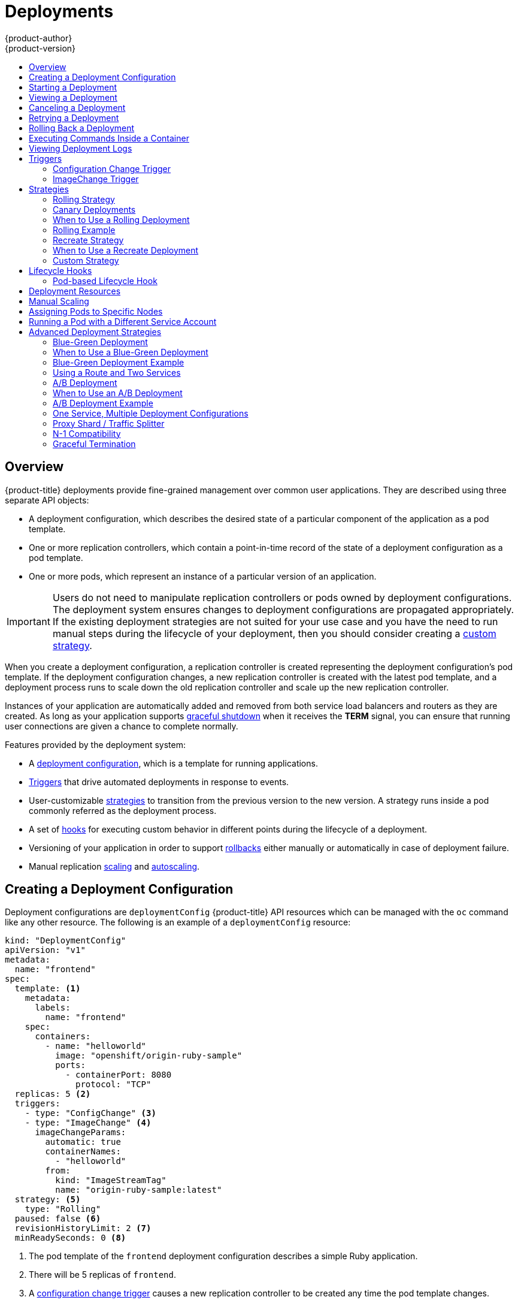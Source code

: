 [[dev-guide-deployments]]
= Deployments
{product-author}
{product-version}
:data-uri:
:icons:
:experimental:
:toc: macro
:toc-title:

toc::[]

== Overview

{product-title} deployments provide fine-grained management over common
user applications. They are described using three separate API objects:

- A deployment configuration, which describes the desired state of a particular
component of the application as a pod template.
- One or more replication controllers, which contain a point-in-time record of the
state of a deployment configuration as a pod template.
- One or more pods, which represent an instance of a particular version of an
application.

[IMPORTANT]
====
Users do not need to manipulate replication controllers or pods owned
by deployment configurations. The deployment system ensures changes to
deployment configurations are propagated appropriately. If the existing
deployment strategies are not suited for your use case and you have the
need to run manual steps during the lifecycle of your deployment, then you
should consider creating a xref:custom-strategy[custom strategy].
====

When you create a deployment configuration, a replication controller is created
representing the deployment configuration's pod template. If the deployment
configuration changes, a new replication controller is created with the latest
pod template, and a deployment process runs to scale down the old replication
controller and scale up the new replication controller.

Instances of your application are automatically added and removed from both
service load balancers and routers as they are created. As long as your
application supports xref:graceful-termination[graceful shutdown] when it
receives the *TERM* signal, you can ensure that running user connections are
given a chance to complete normally.

Features provided by the deployment system:

- A xref:creating-a-deployment-configuration[deployment configuration], which is a
template for running applications.
- xref:triggers[Triggers] that drive automated deployments in response to events.
- User-customizable xref:strategies[strategies] to transition from the previous
version to the new version. A strategy runs inside a pod commonly referred as
the deployment process.
- A set of xref:lifecycle-hooks[hooks] for executing custom behavior in different
points during the lifecycle of a deployment.
- Versioning of your application in order to support
xref:rolling-back-a-deployment[rollbacks] either manually or automatically in
case of deployment failure.
- Manual replication xref:scaling[scaling] and
xref:../dev_guide/pod_autoscaling.adoc#dev-guide-pod-autoscaling[autoscaling].


[[creating-a-deployment-configuration]]
== Creating a Deployment Configuration

Deployment configurations are `deploymentConfig` {product-title} API resources
which can be managed with the `oc` command like any other resource. The
following is an example of a `deploymentConfig` resource:

====

[source,yaml]
----
kind: "DeploymentConfig"
apiVersion: "v1"
metadata:
  name: "frontend"
spec:
  template: <1>
    metadata:
      labels:
        name: "frontend"
    spec:
      containers:
        - name: "helloworld"
          image: "openshift/origin-ruby-sample"
          ports:
            - containerPort: 8080
              protocol: "TCP"
  replicas: 5 <2>
  triggers:
    - type: "ConfigChange" <3>
    - type: "ImageChange" <4>
      imageChangeParams:
        automatic: true
        containerNames:
          - "helloworld"
        from:
          kind: "ImageStreamTag"
          name: "origin-ruby-sample:latest"
  strategy: <5>
    type: "Rolling"
  paused: false <6>
  revisionHistoryLimit: 2 <7>
  minReadySeconds: 0 <8>

----

<1> The pod template of the `frontend` deployment configuration describes a simple Ruby application.
<2> There will be 5 replicas of `frontend`.
<3> A xref:config-change-trigger[configuration change trigger] causes a new replication controller to be created any time the pod template changes.
<4> An xref:image-change-trigger[image change trigger] trigger causes a new replication controller to be
created each time a new version of the `origin-ruby-sample:latest` image stream tag is available.
<5> The xref:rolling-strategy[Rolling strategy] is the default way of deploying your pods. May be omitted.
<6> Pause a deployment configuration. This disables the functionality of all triggers and allows for multiple changes on the pod template before actually rolling it out.
<7> Revision history limit is the limit of old replication controllers you want to keep around for rolling back. May be omitted. If omitted, old replication controllers will not be cleaned up.
<8> Minimum seconds to wait (after the readiness checks succeed) for a pod to be considered available. The default value is 0.
====

[[start-deployment]]
== Starting a Deployment

You can start a new deployment process manually using the web console, or from
the CLI:

----
$ oc deploy --latest dc/<name>
----

[NOTE]
====
If a deployment process is already in progress, the command will display a
message and a new replication controller will not be deployed.
====

[[viewing-a-deployment]]

== Viewing a Deployment

To get basic information about all the available revisions of your application:

----
$ oc rollout history dc/<name>
----

This will show details about all recently created replication controllers for
the provided deployment configuration, including any currently running deployment
process.

You can view details specific to a revision by using the `--revision` flag:

----
$ oc rollout history dc/<name> --revision=1
----

For more detailed information about a deployment configuration and its latest revision:

----
$ oc describe dc <name>
----

[NOTE]
====
The
xref:../architecture/infrastructure_components/web_console.adoc#project-overviews[web
console] shows deployments in the *Browse* tab.
====

[[canceling-a-deployment]]

== Canceling a Deployment

To cancel a running or stuck deployment process:

----
$ oc deploy --cancel dc/<name>
----

[WARNING]
====
The cancellation is a best-effort operation, and may take some time to complete.
The replication controller may partially or totally complete its deployment
before the cancellation is effective. When canceled, the deployment
configuration will be automatically rolled back by scaling up the previous
running replication controller.
====

[[retrying-a-deployment]]

== Retrying a Deployment

If the current revision of your deployment configuration failed to deploy, you can
restart the deployment process with:

----
$ oc deploy --retry dc/<name>
----

If the latest revision of it was deployed successfully, the command will display a
message and the deployment process will not be retried.

[NOTE]
====
Retrying a deployment restarts the deployment process and does not create a new
deployment revision. The restarted replication controller will have the same configuration
it had when it failed.
====

[[rolling-back-a-deployment]]
== Rolling Back a Deployment

Rollbacks revert an application back to a previous revision and can be
performed using the REST API, the CLI, or the web console.

To rollback to the last successful deployed revision of your configuration:

----
$ oc rollout undo dc/<name>
----

The deployment configuration's template will be reverted to match the deployment
revision specified in the undo command, and a new replication controller will be
started. If no revision is specified with `--to-revision`, then the last
successfully deployed revision will be used.

Image change triggers on the deployment configuration are disabled as part of
the rollback to prevent accidentally starting a new deployment process soon after
the rollback is complete. To re-enable the image change triggers:

----
$ oc set triggers dc/<name> --auto
----

[NOTE]
====
Deployment configurations also support automatically rolling back to the
last successful revision of the configuration in case the latest deployment
process fails. In that case, the latest template that failed to deploy stays
intact by the system and it is up to users to fix their configurations.
====

[[executing-commands-inside-a-container-deployments]]
== Executing Commands Inside a Container

You can add a command to a container, which modifies the container's startup
behavior by overruling the image's `ENTRYPOINT`. This is different from a
xref:pod-based-lifecycle-hook[lifecycle hook],
which instead can be run once per deployment at a specified time.

Add the `command` parameters to the `spec` field of the deployment
configuration. You can also add an `args` field, which modifies the
`command` (or the `ENTRYPOINT` if `command` does not exist).

====
----
...
spec:
  containers:
    -
    name: <container_name>
    image: 'image'
    command:
      - '<command>'
    args:
      - '<argument_1>'
      - '<argument_2>'
      - '<argument_3>'
...
----
====

For example, to execute the `java` command with the `-jar` and
*_/opt/app-root/springboots2idemo.jar_* arguments:

====
----
...
spec:
  containers:
    -
    name: example-spring-boot
    image: 'image'
    command:
      - java
    args:
      - '-jar'
      - /opt/app-root/springboots2idemo.jar
...
----
====

[[viewing-deployment-logs]]

== Viewing Deployment Logs

To stream the logs of the latest revision for a given deployment configuration:

----
$ oc logs -f dc/<name> --follow
----

If the latest revision is running or failed, `oc logs` will return the logs of
the process that is responsible for deploying your pods. If it is successful,
`oc logs` will return the logs from a pod of your application.

You can also view logs from older failed deployment processes, if and only if
these processes (old replication controllers and their deployer pods) exist and
have not been pruned or deleted manually:

----
$ oc logs --version=1 dc/<name>
----

For more options on retrieving logs see:

----
$ oc logs --help
----

[[triggers]]
== Triggers

A deployment configuration can contain triggers, which drive the creation of
new deployment processes in response to events inside the cluster.

[WARNING]
====
If no triggers are defined on a deployment configuration, a `ConfigChange`
trigger is added by default. If triggers are defined as an empty field, deployments
must be xref:start-deployment[started manually].
====

[[config-change-trigger]]
=== Configuration Change Trigger

The `ConfigChange` trigger results in a new replication controller whenever
changes are detected in the pod template of the deployment configuration.

[NOTE]
====
If a `ConfigChange` trigger is defined on a deployment configuration,
the first replication controller will be automatically created soon after
the deployment configuration itself is created and it is not paused.
====


.A ConfigChange Trigger
====

[source,yaml]
----
triggers:
  - type: "ConfigChange"
----
====

[[image-change-trigger]]
=== ImageChange Trigger

The `ImageChange` trigger results in a new replication controller whenever the
content of an image stream tag changes (when a new version of the image is
pushed).

.An ImageChange Trigger
====
[source,yaml]
----
triggers:
  - type: "ImageChange"
    imageChangeParams:
      automatic: true <1>
      from:
        kind: "ImageStreamTag"
        name: "origin-ruby-sample:latest"
        namespace: "myproject"
      containerNames:
        - "helloworld"
----
<1> If the `imageChangeParams.automatic` field is set to `false`,
the trigger is disabled.
====

With the above example, when the `latest` tag value of the *origin-ruby-sample*
image stream changes and the new image value differs from the current image
specified in the deployment configuration's *helloworld* container, a new
replication controller is created using the new image for the *helloworld* container.

[NOTE]
====
If an `ImageChange` trigger is defined on a deployment configuration (with a
`ConfigChange` trigger and `automatic=false`, or with `automatic=true`) and the
`ImageStreamTag` pointed by the `ImageChange` trigger does not exist yet, then
the initial deployment process will automatically start as soon as an image is
imported or pushed by a build to the `ImageStreamTag`.
====

[[deployment-triggers-using-the-command-line]]
==== Using the Command Line

The `oc set triggers` command can be used to set a deployment trigger for a
deployment configuration. For the example above, you can set the
`ImageChangeTrigger` by using the following command:

----
$ oc set triggers dc/frontend --from-image=myproject/origin-ruby-sample:latest -c helloworld
----

For more information, see:

----
$ oc set triggers --help
----

[[strategies]]
== Strategies

A deployment strategy determines the deployment process, and is defined by the
deployment configuration. Each application has different requirements for
availability (and other considerations) during deployments. {product-title}
provides strategies to support a variety of deployment scenarios.

A deployment strategy uses
xref:../dev_guide/application_health.adoc#dev-guide-application-health[readiness
checks] to determine if a new pod is ready for use. If a readiness check fails,
the deployment configuration will retry to run the pod until it times out. The
default timeout is `10m`, a value set in `TimeoutSeconds` in
`dc.spec.strategy.*params`.

The xref:rolling-strategy[Rolling strategy] is the default strategy used if
no strategy is specified on a deployment configuration.

[[rolling-strategy]]
=== Rolling Strategy

A rolling deployment slowly replaces instances of the previous version of an
application with instances of the new version of the application. A rolling
deployment typically waits for new pods to become *ready* via a *readiness
check* before scaling down the old components. If a significant issue occurs,
the rolling deployment can be aborted.

[[canary-deployments]]
=== Canary Deployments

All rolling deployments in {product-title} are _canary_ deployments; a new
version (the canary) is tested  before all of the old instances are replaced. If
the readiness check never succeeds, the canary instance is removed and the
deployment configuration will be automatically rolled back. The readiness check
is part of the application code, and may be as sophisticated as necessary to
ensure the new instance is ready to be used. If you need to implement more
complex checks of the application (such as sending real user workloads to the
new instance), consider implementing a custom deployment or using a blue-green
deployment strategy.

[[when-to-use-a-rolling-deployment]]
=== When to Use a Rolling Deployment

* When you want to take no downtime during an application update.
* When your application supports having old code and new code running at the same time.

A rolling deployment means you to have both old and new versions of your code
running at the same time. This typically requires that your application handle
xref:n1-compatibility[N-1 compatibility], that data stored by the new version
can be read and handled (or gracefully ignored) by the old version of the code.
This can take many forms -- data stored on disk, in a database, in a temporary
cache, or that is part of a user's browser session. While most web applications
can support rolling deployments, it is important to test and design your
application to handle it.

The following is an example of the Rolling strategy:

====
[source,yaml]
----
strategy:
  type: Rolling
  rollingParams:
    timeoutSeconds: 120 <1>
    maxSurge: "20%" <2>
    maxUnavailable: "10%" <3>
    pre: {} <4>
    post: {}
----
<1> How long to wait for a scaling event before giving up. Optional; the default is 120.
<2> `maxSurge` is optional and defaults to `25%` if not specified; see below.
<3> `maxUnavailable` is optional and defaults to `25%` if not specified; see below.
<4> `*pre*` and `*post*` are both xref:lifecycle-hooks[lifecycle hooks].
====

The Rolling strategy will:

. Execute any `pre` lifecycle hook.
. Scale up the new replication controller based on the surge count.
. Scale down the old replication controller based on the max unavailable count.
. Repeat this scaling until the new replication controller has reached the desired
replica count and the old replication controller has been scaled to zero.
. Execute any `post` lifecycle hook.

[IMPORTANT]
====
When scaling down, the Rolling strategy waits for pods to become ready so it can
decide whether further scaling would affect availability. If scaled up pods
never become ready, the deployment process will eventually time out and result in a
deployment failure.
====

The `maxUnavailable` parameter is the maximum number of pods that can be
unavailable during the update. The `maxSurge` parameter is the maximum number
of pods that can be scheduled above the original number of pods. Both parameters
can be set to either a percentage (e.g., `10%`) or an absolute value (e.g.,
`2`). The default value for both is `25%`.

These parameters allow the deployment to be tuned for availability and speed. For
example:

- `*maxUnavailable*=0` and `*maxSurge*=20%` ensures full capacity is maintained
during the update and rapid scale up.
- `*maxUnavailable*=10%` and `*maxSurge*=0` performs an update using no extra
capacity (an in-place update).
- `*maxUnavailable*=10%` and `*maxSurge*=10%` scales up and down quickly with
some potential for capacity loss.

Generally, if you want fast rollouts, use `maxSurge`. If you need to take into
account resource quota and can accept partial unavailability, use
`maxUnavailable`.

[[rolling-example]]
=== Rolling Example

Rolling deployments are the default in {product-title}. To see a rolling update,
follow these steps:

. Create an application based on the example deployment images found in
link:https://hub.docker.com/r/openshift/deployment-example/[DockerHub]:
+
----
$ oc new-app openshift/deployment-example
----
+
If you have the router installed, make the application available via a route (or
use the service IP directly)
+
----
$ oc expose svc/deployment-example
----
+
Browse to the application at `deployment-example.<project>.<router_domain>` to
verify you see the *v1* image.

. Scale the deployment configuration up to three replicas:
+
----
$ oc scale dc/deployment-example --replicas=3
----

. Trigger a new deployment automatically by tagging a new version of the example
as the `latest` tag:
+
----
$ oc tag deployment-example:v2 deployment-example:latest
----

. In your browser, refresh the page until you see the *v2* image.

. If you are using the CLI, the following command will show you how many pods are on version 1 and how many
are on version 2. In the web console, you should see the pods slowly being added to v2 and removed from v1.
+
----
$ oc describe dc deployment-example
----

During the deployment process, the new replication controller is incrementally
scaled up. Once the new pods are marked as *ready* (by passing their readiness
check), the deployment process will continue. If the pods do not become ready,
the process will abort, and the deployment configuration will be rolled back to
its previous version.


[[recreate-strategy]]
=== Recreate Strategy

The Recreate strategy has basic rollout behavior and supports
xref:lifecycle-hooks[lifecycle hooks] for injecting code into the deployment
process.

The following is an example of the Recreate strategy:

====

[source,yaml]
----
strategy:
  type: Recreate
  recreateParams: <1>
    pre: {} <2>
    post: {}
----

<1> `recreateParams` are optional.
<2> `pre`, `mid`, and `post` are xref:lifecycle-hooks[lifecycle hooks].
====

The Recreate strategy will:

. Execute any `pre` lifecycle hook.
. Scale down the previous deployment to zero.
. Execute any `mid` lifecycle hook.
. Scale up the new deployment.
. Execute any `post` lifecycle hook.

[IMPORTANT]
====
During scale up, if the replica count of the deployment is greater than one, the
first replica of the deployment will be validated for readiness before fully
scaling up the deployment. If the validation of the first replica fails, the
deployment will be considered a failure.
====

[[when-to-use-a-recreate-deployment]]
=== When to Use a Recreate Deployment

* When you must run migrations or other data transformations before your new code starts.
* When you do not support having new and old versions of your application code running at the same time.
* When you want to use a RWO volume, which is not supported being shared between multiple replicas.

A recreate deployment incurs downtime because, for a brief period, no instances
of your application are running. However, your old code and new code do not run
at the same time.

[[custom-strategy]]
=== Custom Strategy

The Custom strategy allows you to provide your own deployment behavior.

The following is an example of the Custom strategy:

====

[source,yaml]
----
strategy:
  type: Custom
  customParams:
    image: organization/strategy
    command: [ "command", "arg1" ]
    environment:
      - name: ENV_1
        value: VALUE_1
----
====

In the above example, the `organization/strategy` container image provides the
deployment behavior. The optional `command` array overrides any `CMD` directive
specified in the image's *_Dockerfile_*. The optional environment variables
provided are added to the execution environment of the strategy process.

Additionally, {product-title} provides the following environment variables to the
deployment process:

[cols="4,8",options="header"]
|===
|Environment Variable |Description

.^|`OPENSHIFT_DEPLOYMENT_NAME`
|The name of the new deployment (a replication controller).

.^|`OPENSHIFT_DEPLOYMENT_NAMESPACE`
|The name space of the new deployment.
|===

The replica count of the new deployment will initially be zero. The
responsibility of the strategy is to make the new deployment active using the
logic that best serves the needs of the user.

Learn more about xref:advanced-deployment-strategies[advanced deployment
strategies].

[[lifecycle-hooks]]
== Lifecycle Hooks

The xref:recreate-strategy[Recreate] and xref:rolling-strategy[Rolling]
strategies support lifecycle hooks, which allow behavior to be injected into
the deployment process at predefined points within the strategy:

The following is an example of a `pre` lifecycle hook:

====

[source,yaml]
----
pre:
  failurePolicy: Abort
  execNewPod: {} <1>
----

<1> `execNewPod` is xref:pod-based-lifecycle-hook[a pod-based lifecycle hook].
====

Every hook has a `failurePolicy`, which defines the action the strategy should
take when a hook failure is encountered:

[cols="2,8"]
|===

.^|`Abort`
|The deployment process will be considered a failure if the hook fails.

.^|`Retry`
|The hook execution should be retried until it succeeds.

.^|`Ignore`
|Any hook failure should be ignored and the deployment should proceed.
|===

Hooks have a type-specific field that describes how to execute the hook.
Currently, xref:pod-based-lifecycle-hook[pod-based hooks] are the only
supported hook type, specified by the `execNewPod` field.

[[pod-based-lifecycle-hook]]
=== Pod-based Lifecycle Hook

Pod-based lifecycle hooks execute hook code in a new pod derived from the
template in a deployment configuration.

The following simplified example deployment configuration uses the
xref:rolling-strategy[Rolling strategy]. Triggers and some other minor details
are omitted for brevity:

====

[source,yaml]
----
kind: DeploymentConfig
apiVersion: v1
metadata:
  name: frontend
spec:
  template:
    metadata:
      labels:
        name: frontend
    spec:
      containers:
        - name: helloworld
          image: openshift/origin-ruby-sample
  replicas: 5
  selector:
    name: frontend
  strategy:
    type: Rolling
    rollingParams:
      pre:
        failurePolicy: Abort
        execNewPod:
          containerName: helloworld <1>
          command: [ "/usr/bin/command", "arg1", "arg2" ] <2>
          env: <3>
            - name: CUSTOM_VAR1
              value: custom_value1
          volumes:
            - data <4>
----
<1> The `helloworld` name refers to `spec.template.spec.containers[0].name`.
<2> This `command` overrides any `ENTRYPOINT` defined by the `openshift/origin-ruby-sample` image.
<3> `env` is an optional set of environment variables for the hook container.
<4> `volumes` is an optional set of volume references for the hook container.
====

In this example, the `pre` hook will be executed in a new pod using the
*openshift/origin-ruby-sample* image from the *helloworld* container. The hook
pod will have the following properties:

* The hook command will be `/usr/bin/command arg1 arg2`.
* The hook container will have the `CUSTOM_VAR1=custom_value1` environment variable.
* The hook failure policy is `Abort`, meaning the deployment process will fail if the hook fails.
* The hook pod will inherit the `data` volume from the deployment configuration pod.

[[deployment-hooks-using-the-command-line]]
==== Using the Command Line

The `oc set deployment-hook` command can be used to set the deployment hook for
a deployment configuration. For the example above, you can set the
pre-deployment hook with the following command:

----
$ oc set deployment-hook dc/frontend --pre -c helloworld -e CUSTOM_VAR1=custom_value1 \
  -v data --failure-policy=abort -- /usr/bin/command arg1 arg2
----


[[deployment-resources]]
== Deployment Resources

A deployment is completed by a pod that consumes resources (memory and CPU) on a
node. By default, pods consume unbounded node resources. However, if a project
specifies default container limits, then pods consume resources up to those
limits.

You can also limit resource use by specifying resource limits as part of the
deployment strategy. Deployment resources can be used with the Recreate,
Rolling, or Custom deployment strategies.

In the following example, each of `resources`, `cpu`, and `memory` is
optional:

====
[source,yaml]
----
type: "Recreate"
resources:
  limits:
    cpu: "100m" <1>
    memory: "256Mi" <2>
----

<1> `cpu` is in CPU units: `100m` represents 0.1 CPU units (100 * 1e-3).
<2> `memory` is in bytes: `256Mi` represents 268435456 bytes (256 * 2 ^ 20).
====

However, if a quota has been defined for your project, one of the following two
items is required:

- A `resources` section set with an explicit `requests`:
+
====
[source,yaml]
----
  type: "Recreate"
  resources:
    requests: <1>
      cpu: "100m"
      memory: "256Mi"
----
<1> The `requests` object contains the list of resources that correspond to
the list of resources in the quota.
====

ifdef::openshift-enterprise,openshift-dedicated,openshift-origin[]
- A xref:../admin_guide/limits.adoc#admin-guide-limits[limit range] defined in your project, where the
defaults from the `LimitRange` object apply to pods created during the
deployment process.
endif::[]
ifdef::openshift-online[]
- A limit range defined in your project, where the
defaults from the `LimitRange` object apply to pods created during the
deployment process.
endif::[]

Otherwise, deploy pod creation will fail, citing a failure to satisfy quota.

[[scaling]]
== Manual Scaling

In addition to rollbacks, you can exercise fine-grained control over
the number of replicas from the web console, or by using the `oc scale` command.
For example, the following command sets the replicas in the deployment
configuration `frontend` to 3.

----
$ oc scale dc frontend --replicas=3
----

The number of replicas eventually propagates to the desired and current
state of the deployment configured by the deployment configuration `frontend`.

[[assigning-pods-to-specific-nodes]]
== Assigning Pods to Specific Nodes

You can use node selectors in conjunction with labeled nodes to control pod
placement.

ifdef::openshift-enterprise,openshift-origin[]
[NOTE]
====
{product-title} administrators can assign labels
xref:../install_config/install/advanced_install.adoc#configuring-node-host-labels[during
an advanced installation], or
xref:../admin_guide/manage_nodes.adoc#updating-labels-on-nodes[added to a node
after installation].
====
endif::[]

Cluster administrators
xref:../admin_guide/managing_projects.adoc#using-node-selectors[can set the
default node selector]
endif::[]
ifdef::openshift-dedicated,openshift-online[]
can set the default node selector
endif::[]
for your project in order to restrict pod placement to
specific nodes. As an {product-title} developer, you can set a node selector on a pod
configuration to restrict nodes even further.

To add a node selector when creating a pod, edit the pod configuration, and add
the `nodeSelector` value. This can be added to a single pod configuration, or in
a pod template:

====
----
apiVersion: v1
kind: Pod
spec:
  nodeSelector:
    disktype: ssd
...
----
====

Pods created when the node selector is in place are assigned to nodes with the
specified labels.

The labels specified here are used in conjunction with the labels
ifdef::openshift-enterprise,openshift-origin[]
xref:../admin_guide/managing_projects.adoc#using-node-selectors[added by a
cluster administrator].
endif::[]
ifdef::openshift-dedicated,openshift-online[]
added by a cluster administrator.
endif::[]
For example, if a project has the `type=user-node` and
`region=east` labels added to a project by the cluster administrator, and you
add the above `disktype: ssd` label to a pod, the pod will only ever be
scheduled on nodes that have all three labels.

[NOTE]
====
Labels can only be set to one value, so setting a node selector of `region=west`
in a pod configuration that has `region=east` as the administrator-set default,
results in a pod that will never be scheduled.
====

[[run-pod-with-different-service-account]]
== Running a Pod with a Different Service Account

You can run a pod with a service account other than the default:

. Edit the deployment configuration:
+
----
$ oc edit dc/<deployment_config>
----
. Add the `serviceAccount` and `serviceAccountName` parameters to the `spec`
field, and specify the service account you want to use:
+
----
spec:
  securityContext: {}
  serviceAccount: <service_account>
  serviceAccountName: <service_account>
----

[[advanced-deployment-strategies]]
== Advanced Deployment Strategies

[[advanced-deployment-strategies-blue-green-deployments]]
=== Blue-Green Deployment

ifdef::openshift-origin[]
link:http://martinfowler.com/bliki/BlueGreenDeployment.html[Blue-green
deployments]
endif::[]
ifdef::openshift-enterprise,openshift-dedicated,openshift-online[]
Blue-green deployments
endif::[]
involve running two versions of an application at the same time and
moving production traffic from the old version to the new version. There are
several ways to implement a blue-green deployment in {product-title}.

[[advanced-deployment-strategies-when-to-use-blue-green-deployment]]
=== When to Use a Blue-Green Deployment

Use a blue-green deployment when you want to test a new version of your
application in a production environment before moving traffic to it.

Blue-green deployments make switching between two different versions of your
application easy. However, since many applications depend on persistent data,
you will need to have an application that supports xref:n1-compatibility[N-1
compatibility] if you share a database, or implement a live data migration
between your database, store, or disk if you choose to create two copies of your
data layer.

[[advanced-deployment-strategies-blue-green-deployments-example]]
=== Blue-Green Deployment Example

In order to maintain control over two distinct groups of instances (old and new
versions of the code), the blue-green deployment is best represented with
multiple deployment configurations.

[[advanced-deployment-strategies-using-a-route-and-two-services]]
=== Using a Route and Two Services

A route points to a service, and can be changed to point to a different service
at any time. As a developer, test the new version of your code by connecting to
the new service before your production traffic is routed to it. Routes are
intended for web (HTTP and HTTPS) traffic, so this technique is best suited
for web applications.

. Create two copies of the example application:
+
----
$ oc new-app openshift/deployment-example:v1 --name=example-green
$ oc new-app openshift/deployment-example:v2 --name=example-blue
----
+
This will create two independent application components: one running the *v1*
image under the `example-green` service, and one using the *v2* image under the
`example-blue` service.

. Create a route that points to the old service:
+
----
$ oc expose svc/example-green --name=bluegreen-example
----

. Browse to the application at `bluegreen-example.<project>.<router_domain>` to
verify you see the *v1* image.
+
ifdef::openshift-enterprise[]
[NOTE]
====
On versions of {product-title} older than v3.0.1, this command will generate a
route at `example-green.<project>.<router_domain>`, not the above location.
====
endif::[]
ifdef::openshift-origin[]
[NOTE]
====
On versions of {product-title} older than v1.0.3, this command will generate a
route at `example-green.<project>.<router_domain>`, not the above location.
====
endif::[]

. Edit the route and change the service name to `example-blue`:
+
----
$ oc patch route/bluegreen-example -p '{"spec":{"to":{"name":"example-blue"}}}'
----

. In your browser, refresh the page until you see the *v2* image.

[[advanced-deployment-a-b-deployment]]
=== A/B Deployment

A/B deployments generally imply running two (or more) versions of the
application code or application configuration at the same time for testing or
experimentation purposes.

The simplest form of an A/B deployment is to divide production traffic between
two or more distinct *shards* -- a single group of instances with homogeneous
configuration and code.

More complicated A/B deployments may involve a specialized proxy or load
balancer that assigns traffic to specific shards based on information about the
user or application (all "test" users get sent to the B shard, but regular users
get sent to the A shard).

A/B deployments can be considered similar to A/B testing, although an A/B
deployment implies multiple versions of code and configuration, where as A/B
testing often uses one code base with application specific checks.

[[advanced-deployment-when-to-use-a-b-deployment]]
=== When to Use an A/B Deployment

* When you want to test multiple versions of code or configuration, but are not
planning to roll one out in preference to the other.
* When you want to have different configuration in different regions.

An A/B deployment groups different configuration and code -- multiple shards --
together under a single logical endpoint. Generally, these deployments, if they
access persistent data, should properly deal with N-1 compatibility (the more
shards you have, the more possible versions you have running). Use this pattern
when you need separate internal configuration and code, but end users should not
be aware of the changes.

[[advanced-deployment-a-b-deployment-example]]
=== A/B Deployment Example

All A/B deployments are composite deployment types consisting of multiple
deployment configurations.

[[advanced-deployment-one-service-multiple-deployment-configs]]
=== One Service, Multiple Deployment Configurations

{product-title}, through labels and deployment configurations, supports multiple
simultaneous shards being exposed through the same service. To the consuming
user, the shards are invisible. An example of the simplest possible sharding is
described below:

. Create the first shard of the application based on the example deployment images:
+
----
$ oc new-app openshift/deployment-example --name=ab-example-a --labels=ab-example=true SUBTITLE="shard A"
----

. Edit the newly created shard to set a label `ab-example=true` that will be
common to all shards:
+
----
$ oc edit dc/ab-example-a
----
+
In the editor, add the line `ab-example: "true"` underneath `spec.selector` and
`spec.template.metadata.labels` alongside the existing
`deploymentconfig=ab-example-a` label. Save and exit the editor.

. Trigger a re-deployment of the first shard to pick up the new labels:
+
----
$ oc deploy ab-example-a --latest
----

. Create a service that uses the common label:
+
----
$ oc expose dc/ab-example-a --name=ab-example --selector=ab-example=true
----
+
If you have the router installed, make the application available via a route (or
use the service IP directly):
+
----
$ oc expose svc/ab-example
----
+
Browse to the application at `ab-example.<project>.<router_domain>` to verify
you see the *v1* image.

. Create a second shard based on the same source image as the first shard but
different tagged version, and set a unique value:
+
----
$ oc new-app openshift/deployment-example:v2 --name=ab-example-b --labels=ab-example=true SUBTITLE="shard B" COLOR="red"
----

. Edit the newly created shard to set a label `ab-example=true` that will be
common to all shards:
+
----
$ oc edit dc/ab-example-b
----
+
In the editor, add the line `ab-example: "true"` underneath `spec.selector` and
`spec.template.metadata.labels` alongside the existing
`deploymentconfig=ab-example-b` label. Save and exit the editor.

. Trigger a re-deployment of the second shard to pick up the new labels:
+
----
$ oc deploy ab-example-b --latest
----

. At this point, both sets of pods are being served under the route. However,
since both browsers (by leaving a connection open) and the router (by default,
through a cookie) will attempt to preserve your connection to a back-end server,
you may not see both shards being returned to you. To force your browser to one
or the other shard, use the scale command:
+
----
$ oc scale dc/ab-example-a --replicas=0
----
+
Refreshing your browser should show *v2* and *shard B* (in red).
+
----
$ oc scale dc/ab-example-a --replicas=1; oc scale dc/ab-example-b --replicas=0
----
+
Refreshing your browser should show *v1* and *shard A* (in blue).
+
If you trigger a deployment on either shard, only the pods in that shard will be
affected. You can easily trigger a deployment by changing the `SUBTITLE`
environment variable in either deployment config `oc edit dc/ab-example-a` or
`oc edit dc/ab-example-b`. You can add additional shards by repeating steps 5-7.
+
[NOTE]
====
These steps will be simplified in future versions of {product-title}.
====

[[proxy-shard-traffic-splitter]]
=== Proxy Shard / Traffic Splitter

In production environments, you can precisely control the distribution
of traffic that lands on a particular shard. When dealing with large numbers of
instances, you can use the relative scale of individual shards to implement
percentage based traffic. That combines well with a *proxy shard*, which
forwards or splits the traffic it receives to a separate service or application
running elsewhere.

In the simplest configuration, the proxy would forward requests unchanged. In
more complex setups, you can duplicate the incoming requests and send to
both a separate cluster as well as to a local instance of the application, and
compare the result. Other patterns include keeping the caches of a DR
installation warm, or sampling incoming traffic for analysis purposes.

While an implementation is beyond the scope of this example, any TCP (or UDP)
proxy could be run under the desired shard. Use the `oc scale` command to alter
the relative number of instances serving requests under the proxy shard. For
more complex traffic management, consider customizing the {product-title} router
with proportional balancing capabilities.

[[n1-compatibility]]
=== N-1 Compatibility

Applications that have new code and old code running at the same time must be
careful to ensure that data written by the new code can be read by the old code.
This is sometimes called _schema evolution_ and is a complex problem.

For some applications, the period of time that old code and new code is running
side by side is short, so bugs or some failed user transactions are
acceptable. For others, the failure pattern may result in the entire application
becoming non-functional.

One way to validate N-1 compatibility is to use an A/B deployment. Run the old
code and new code at the same time in a controlled way in a test environment,
and verify that traffic that flows to the new deployment does not cause failures
in the old deployment.

[[graceful-termination]]
=== Graceful Termination

{product-title} and Kubernetes give application instances time to shut down
before removing them from load balancing rotations. However, applications must
ensure they cleanly terminate user connections as well before they exit.

On shutdown, {product-title} will send a *TERM* signal to the processes in the
container. Application code, on receiving *SIGTERM*, should stop accepting new
connections. This will ensure that load balancers route traffic to other active
instances. The application code should then wait until all open connections are
closed (or gracefully terminate individual connections at the next opportunity)
before exiting.

After the graceful termination period expires, a process that has not exited
will be sent the *KILL* signal, which immediately ends the process. The
`terminationGracePeriodSeconds` attribute of a pod or pod template controls
the graceful termination period (default 30 seconds) and may be customized per
application as necessary.
